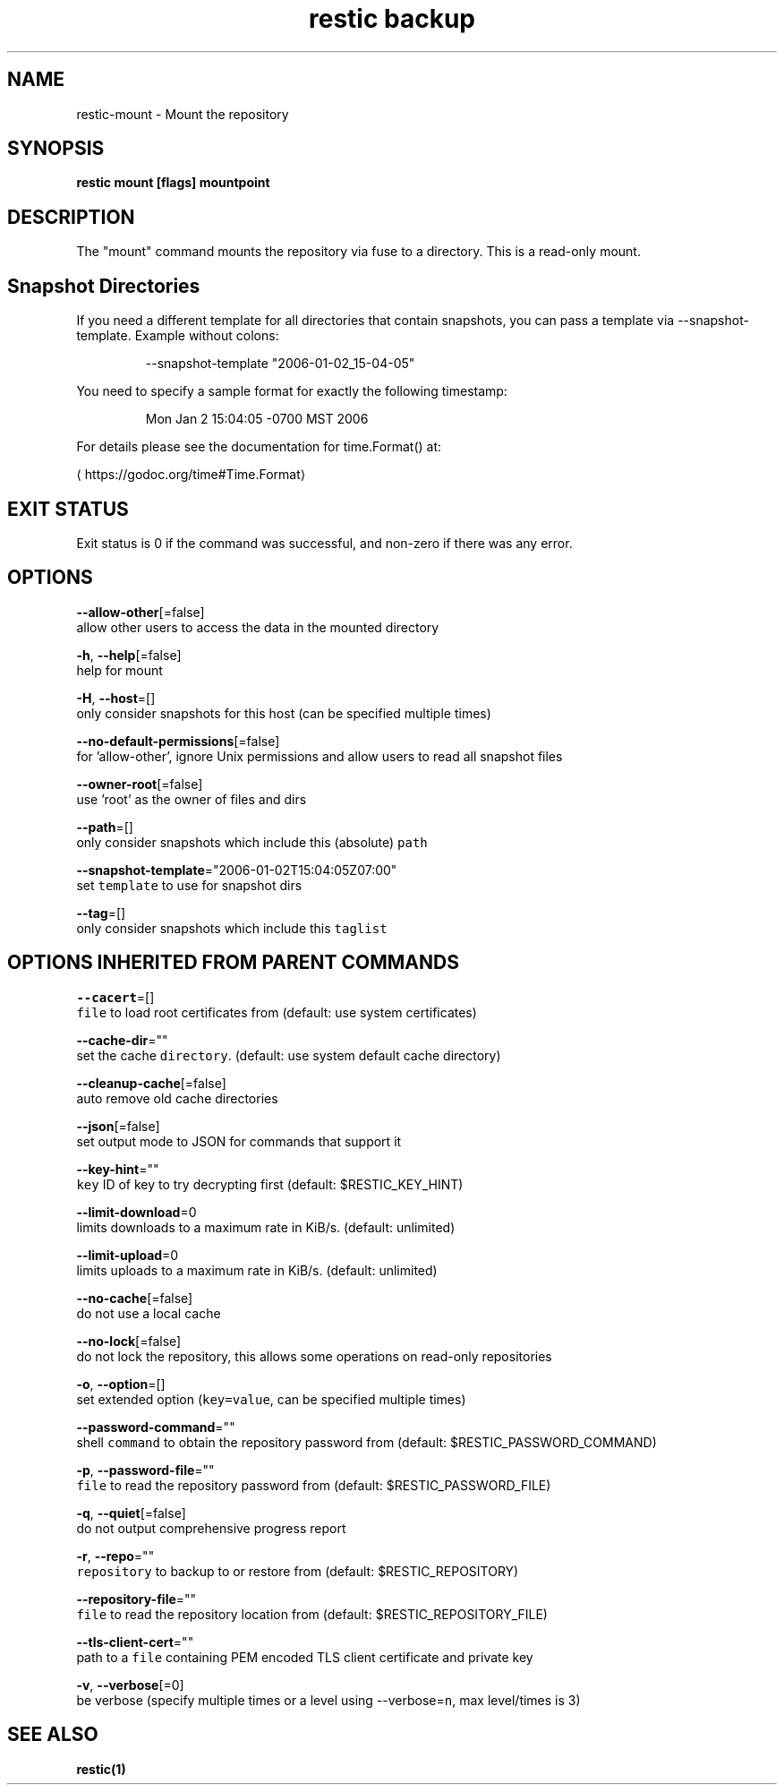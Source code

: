 .TH "restic backup" "1" "Jan 2017" "generated by `restic generate`" "" 
.nh
.ad l


.SH NAME
.PP
restic\-mount \- Mount the repository


.SH SYNOPSIS
.PP
\fBrestic mount [flags] mountpoint\fP


.SH DESCRIPTION
.PP
The "mount" command mounts the repository via fuse to a directory. This is a
read\-only mount.


.SH Snapshot Directories
.PP
If you need a different template for all directories that contain snapshots,
you can pass a template via \-\-snapshot\-template. Example without colons:

.PP
.RS

.nf
\-\-snapshot\-template "2006\-01\-02\_15\-04\-05"

.fi
.RE

.PP
You need to specify a sample format for exactly the following timestamp:

.PP
.RS

.nf
Mon Jan 2 15:04:05 \-0700 MST 2006

.fi
.RE

.PP
For details please see the documentation for time.Format() at:
  
\[la]https://godoc.org/time#Time.Format\[ra]


.SH EXIT STATUS
.PP
Exit status is 0 if the command was successful, and non\-zero if there was any error.


.SH OPTIONS
.PP
\fB\-\-allow\-other\fP[=false]
    allow other users to access the data in the mounted directory

.PP
\fB\-h\fP, \fB\-\-help\fP[=false]
    help for mount

.PP
\fB\-H\fP, \fB\-\-host\fP=[]
    only consider snapshots for this host (can be specified multiple times)

.PP
\fB\-\-no\-default\-permissions\fP[=false]
    for 'allow\-other', ignore Unix permissions and allow users to read all snapshot files

.PP
\fB\-\-owner\-root\fP[=false]
    use 'root' as the owner of files and dirs

.PP
\fB\-\-path\fP=[]
    only consider snapshots which include this (absolute) \fB\fCpath\fR

.PP
\fB\-\-snapshot\-template\fP="2006\-01\-02T15:04:05Z07:00"
    set \fB\fCtemplate\fR to use for snapshot dirs

.PP
\fB\-\-tag\fP=[]
    only consider snapshots which include this \fB\fCtaglist\fR


.SH OPTIONS INHERITED FROM PARENT COMMANDS
.PP
\fB\-\-cacert\fP=[]
    \fB\fCfile\fR to load root certificates from (default: use system certificates)

.PP
\fB\-\-cache\-dir\fP=""
    set the cache \fB\fCdirectory\fR\&. (default: use system default cache directory)

.PP
\fB\-\-cleanup\-cache\fP[=false]
    auto remove old cache directories

.PP
\fB\-\-json\fP[=false]
    set output mode to JSON for commands that support it

.PP
\fB\-\-key\-hint\fP=""
    \fB\fCkey\fR ID of key to try decrypting first (default: $RESTIC\_KEY\_HINT)

.PP
\fB\-\-limit\-download\fP=0
    limits downloads to a maximum rate in KiB/s. (default: unlimited)

.PP
\fB\-\-limit\-upload\fP=0
    limits uploads to a maximum rate in KiB/s. (default: unlimited)

.PP
\fB\-\-no\-cache\fP[=false]
    do not use a local cache

.PP
\fB\-\-no\-lock\fP[=false]
    do not lock the repository, this allows some operations on read\-only repositories

.PP
\fB\-o\fP, \fB\-\-option\fP=[]
    set extended option (\fB\fCkey=value\fR, can be specified multiple times)

.PP
\fB\-\-password\-command\fP=""
    shell \fB\fCcommand\fR to obtain the repository password from (default: $RESTIC\_PASSWORD\_COMMAND)

.PP
\fB\-p\fP, \fB\-\-password\-file\fP=""
    \fB\fCfile\fR to read the repository password from (default: $RESTIC\_PASSWORD\_FILE)

.PP
\fB\-q\fP, \fB\-\-quiet\fP[=false]
    do not output comprehensive progress report

.PP
\fB\-r\fP, \fB\-\-repo\fP=""
    \fB\fCrepository\fR to backup to or restore from (default: $RESTIC\_REPOSITORY)

.PP
\fB\-\-repository\-file\fP=""
    \fB\fCfile\fR to read the repository location from (default: $RESTIC\_REPOSITORY\_FILE)

.PP
\fB\-\-tls\-client\-cert\fP=""
    path to a \fB\fCfile\fR containing PEM encoded TLS client certificate and private key

.PP
\fB\-v\fP, \fB\-\-verbose\fP[=0]
    be verbose (specify multiple times or a level using \-\-verbose=\fB\fCn\fR, max level/times is 3)


.SH SEE ALSO
.PP
\fBrestic(1)\fP
